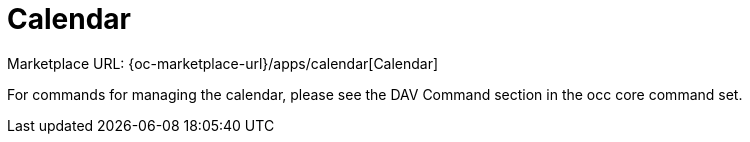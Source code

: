 = Calendar
:page-noindex: yes

Marketplace URL: {oc-marketplace-url}/apps/calendar[Calendar]

For commands for managing the calendar, please see the DAV Command section in the occ core command set.
